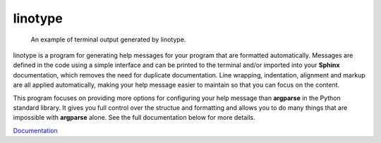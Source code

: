 linotype
========
.. figure:: docs/images/terminal_screenshot.png

    An example of terminal output generated by linotype.

linotype is a program for generating help messages for your program that are
formatted automatically. Messages are defined in the code using a simple
interface and can be printed to the terminal and/or imported into your
**Sphinx** documentation, which removes the need for duplicate documentation.
Line wrapping, indentation, alignment and markup are all applied automatically,
making your help message easier to maintain so that you can focus on the
content.

This program focuses on providing more options for configuring your help
message than **argparse** in the Python standard library. It gives you full
control over the structue and formatting and allows you to do many things that
are impossible with **argparse** alone. See the full documentation below for
more details.

`Documentation <https://linotype.readthedocs.io/en/latest/index.html>`_

